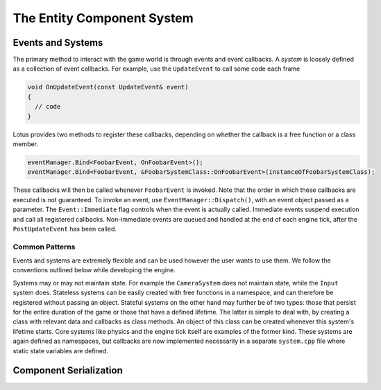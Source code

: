 The Entity Component System
===========================

Events and Systems
------------------

The primary method to interact with the game world is through events and event callbacks. A *system* is loosely defined as a 
collection of event callbacks. For example, use the ``UpdateEvent`` to call some code each frame

.. code:: cpp

  void OnUpdateEvent(const UpdateEvent& event)
  {
    // code
  }

Lotus provides two methods to register these callbacks, depending on whether the callback is a free function or a class member.

.. code:: cpp

  eventManager.Bind<FoobarEvent, OnFoobarEvent>();
  eventManager.Bind<FoobarEvent, &FoobarSystemClass::OnFoobarEvent>(instanceOfFoobarSystemClass);

These callbacks will then be called whenever ``FoobarEvent`` is invoked. Note that the order in which these callbacks are executed 
is not guaranteed. To invoke an event, use ``EventManager::Dispatch()``, with an event object passed as a parameter. The ``Event::Immediate`` flag 
controls when the event is actually called. Immediate events suspend execution and call all registered callbacks. Non-immediate 
events are queued and handled at the end of each engine tick, after the ``PostUpdateEvent`` has been called.

Common Patterns
+++++++++++++++

Events and systems are extremely flexible and can be used however the user wants to use them. We follow the conventions outlined below 
while developing the engine.

Systems may or may not maintain state. For example the ``CameraSystem`` does not maintain state, while the ``Input`` system does. 
Stateless systems can be easily created with free functions in a namespace, and can therefore be registered without passing an 
object. Stateful systems on the other hand may further be of two types: those that persist for the entire duration of the game or 
those that have a defined lifetime. The latter is simple to deal with, by creating a class with relevant data and callbacks as 
class methods. An object of this class can be created whenever this system's lifetime starts. Core systems like physics and the 
engine tick itself are examples of the former kind. These systems are again defined as namespaces, but callbacks are now implemented 
necessarily in a separate ``system.cpp`` file where static state variables are defined.


Component Serialization
-----------------------





